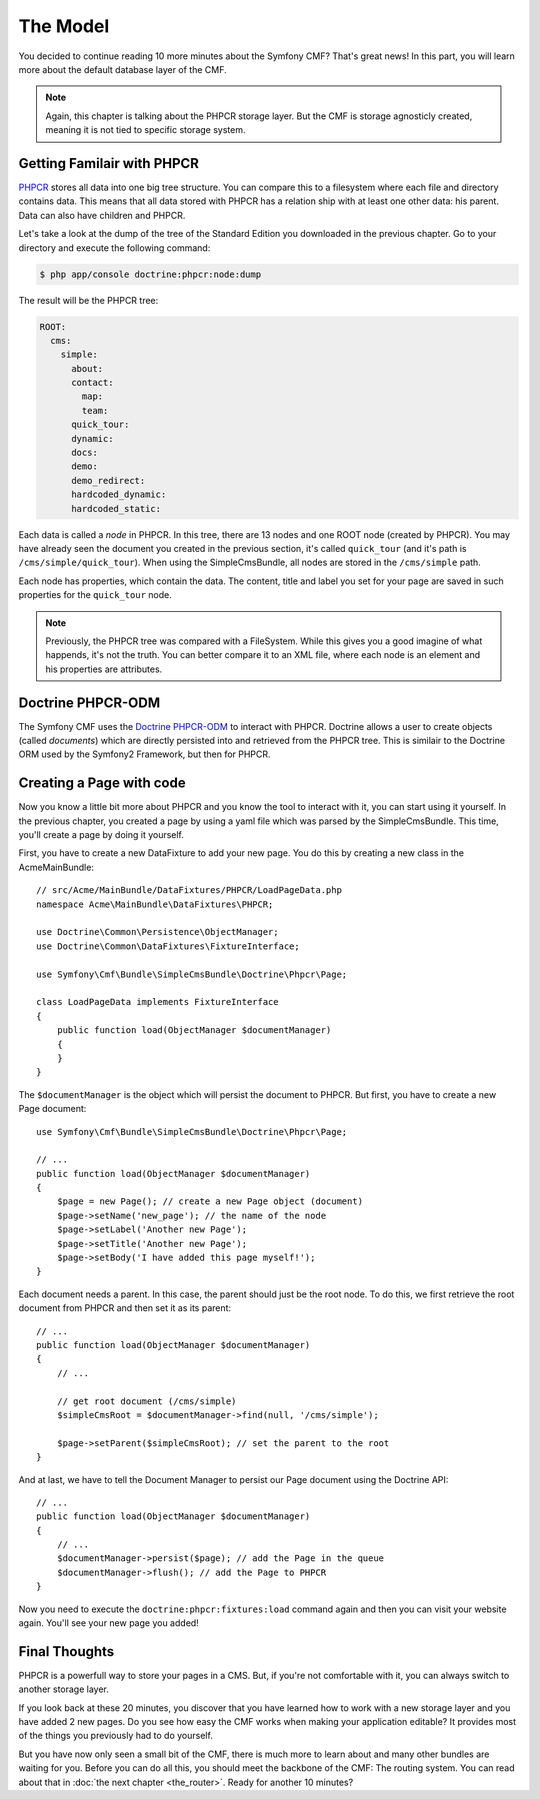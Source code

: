 .. index::
    single: The Model; Quick Tour

The Model
=========

You decided to continue reading 10 more minutes about the Symfony CMF? That's
great news! In this part, you will learn more about the default database layer
of the CMF.

.. note::

    Again, this chapter is talking about the PHPCR storage layer. But the CMF
    is storage agnosticly created, meaning it is not tied to specific storage
    system.

Getting Familair with PHPCR
---------------------------

PHPCR_ stores all data into one big tree structure. You can compare this to a
filesystem where each file and directory contains data. This means that all
data stored with PHPCR has a relation ship with at least one other data: his
parent. Data can also have children and PHPCR.

Let's take a look at the dump of the tree of the Standard Edition you
downloaded in the previous chapter. Go to your directory and execute the
following command:

.. code-block:: bash

    $ php app/console doctrine:phpcr:node:dump

The result will be the PHPCR tree:

.. code-block:: text

    ROOT:
      cms:
        simple:
          about:
          contact:
            map:
            team:
          quick_tour:
          dynamic:
          docs:
          demo:
          demo_redirect:
          hardcoded_dynamic:
          hardcoded_static:

Each data is called a *node* in PHPCR. In this tree, there are 13 nodes and
one ROOT node (created by PHPCR). You may have already seen the document you
created in the previous section, it's called ``quick_tour`` (and it's path is
``/cms/simple/quick_tour``). When using the SimpleCmsBundle, all nodes are
stored in the ``/cms/simple`` path.

Each node has properties, which contain the data. The content, title and label
you set for your page are saved in such properties for the ``quick_tour``
node.

.. note::

    Previously, the PHPCR tree was compared with a FileSystem. While this
    gives you a good imagine of what happends, it's not the truth. You can
    better compare it to an XML file, where each node is an element and his
    properties are attributes.

Doctrine PHPCR-ODM
------------------

The Symfony CMF uses the `Doctrine PHPCR-ODM`_ to interact with PHPCR.
Doctrine allows a user to create objects (called *documents*) which are
directly persisted into and retrieved from the PHPCR tree. This is similair to
the Doctrine ORM used by the Symfony2 Framework, but then for PHPCR.

Creating a Page with code
-------------------------

Now you know a little bit more about PHPCR and you know the tool to interact
with it, you can start using it yourself. In the previous chapter, you created
a page by using a yaml file which was parsed by the SimpleCmsBundle. This
time, you'll create a page by doing it yourself.

First, you have to create a new DataFixture to add your new page. You do this
by creating a new class in the AcmeMainBundle::

    // src/Acme/MainBundle/DataFixtures/PHPCR/LoadPageData.php
    namespace Acme\MainBundle\DataFixtures\PHPCR;

    use Doctrine\Common\Persistence\ObjectManager;
    use Doctrine\Common\DataFixtures\FixtureInterface;

    use Symfony\Cmf\Bundle\SimpleCmsBundle\Doctrine\Phpcr\Page;

    class LoadPageData implements FixtureInterface
    {
        public function load(ObjectManager $documentManager)
        {
        }
    }

The ``$documentManager`` is the object which will persist the document to
PHPCR. But first, you have to create a new Page document::

    use Symfony\Cmf\Bundle\SimpleCmsBundle\Doctrine\Phpcr\Page;

    // ...
    public function load(ObjectManager $documentManager)
    {
        $page = new Page(); // create a new Page object (document)
        $page->setName('new_page'); // the name of the node
        $page->setLabel('Another new Page');
        $page->setTitle('Another new Page');
        $page->setBody('I have added this page myself!');
    }

Each document needs a parent. In this case, the parent should just be the root
node. To do this, we first retrieve the root document from PHPCR and then set
it as its parent::

    // ...
    public function load(ObjectManager $documentManager)
    {
        // ...

        // get root document (/cms/simple)
        $simpleCmsRoot = $documentManager->find(null, '/cms/simple');

        $page->setParent($simpleCmsRoot); // set the parent to the root
    }

And at last, we have to tell the Document Manager to persist our Page
document using the Doctrine API::

    // ...
    public function load(ObjectManager $documentManager)
    {
        // ...
        $documentManager->persist($page); // add the Page in the queue
        $documentManager->flush(); // add the Page to PHPCR
    }

Now you need to execute the ``doctrine:phpcr:fixtures:load`` command again and
then you can visit your website again. You'll see your new page you added!

.. image:: ...

Final Thoughts
--------------

PHPCR is a powerfull way to store your pages in a CMS. But, if you're not
comfortable with it, you can always switch to another storage layer.

If you look back at these 20 minutes, you discover that you have learned how
to work with a new storage layer and you have added 2 new pages. Do you see
how easy the CMF works when making your application editable? It provides most
of the things you previously had to do yourself.

But you have now only seen a small bit of the CMF, there is much more to learn
about and many other bundles are waiting for you. Before you can do all this,
you should meet the backbone of the CMF: The routing system. You can read
about that in :doc:`the next chapter <the_router>`. Ready for another 10
minutes?

.. _PHPCR: http://phpcr.github.io/
.. _`Doctrine PHPCR-ODM`: http://docs.doctrine-project.org/projects/doctrine-phpcr-odm/en/latest/
